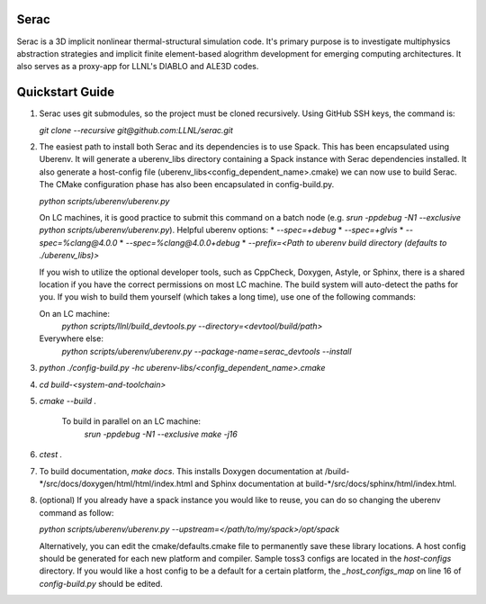 .. ## Copyright (c) 2019-2020, Lawrence Livermore National Security, LLC and
.. ## other Serac Project Developers. See the top-level COPYRIGHT file for details.
.. ##
.. ## SPDX-License-Identifier: (BSD-3-Clause)

======
Serac
======

Serac is a 3D implicit nonlinear thermal-structural simulation code. It's primary purpose is to investigate multiphysics abstraction strategies and implicit finite element-based alogrithm development for emerging computing architectures. It also serves as a proxy-app for LLNL's DIABLO and ALE3D codes.

======
Quickstart Guide
======

1.  Serac uses git submodules, so the project must be cloned recursively. Using GitHub SSH keys, the command is:

    `git clone --recursive git@github.com:LLNL/serac.git`  
  
2.  The easiest path to install both Serac and its dependencies is to use Spack. This has been encapsulated using Uberenv. It will generate a uberenv_libs directory containing a Spack instance with Serac dependencies installed. It also generate a host-config file (uberenv_libs\<config_dependent_name\>.cmake) we can now use to build Serac. The CMake configuration phase has also been encapsulated in config-build.py.
  
    `python scripts/uberenv/uberenv.py`
  
    On LC machines, it is good practice to submit this command on a batch node (e.g. `srun -ppdebug -N1 --exclusive python scripts/uberenv/uberenv.py`). Helpful uberenv options:  
    * `--spec=+debug`
    * `--spec=+glvis`
    * `--spec=%clang@4.0.0`
    * `--spec=%clang@4.0.0+debug`
    * `--prefix=<Path to uberenv build directory (defaults to ./uberenv_libs)>`

    If you wish to utilize the optional developer tools, such as CppCheck, Doxygen, Astyle, or Sphinx, 
    there is a shared location if you have the correct permissions on most LC machine.  The build system
    will auto-detect the paths for you.  If you wish to build them yourself (which takes a long time), 
    use one of the following commands:

    On an LC machine:
      `python scripts/llnl/build_devtools.py --directory=<devtool/build/path>`

    Everywhere else:
      `python scripts/uberenv/uberenv.py --package-name=serac_devtools --install`

3. `python ./config-build.py -hc uberenv-libs/\<config_dependent_name\>.cmake`

4. `cd build-<system-and-toolchain>`

5. `cmake --build .`

    To build in parallel on an LC machine:
      `srun -ppdebug -N1 --exclusive make -j16`

6.  `ctest .`

7.  To build documentation, `make docs`. This installs Doxygen documentation at /build-\*/src/docs/doxygen/html/html/index.html and Sphinx documentation at build-\*/src/docs/sphinx/html/index.html.

8.  (optional) If you already have a spack instance you would like to reuse, you can do so changing the uberenv command as follow:

    `python scripts/uberenv/uberenv.py --upstream=\</path/to/my/spack\>/opt/spack`

    Alternatively, you can edit the cmake/defaults.cmake file to permanently save these library locations. A host config should be generated for each new platform and compiler. Sample toss3 configs are located in the `host-configs` directory. If you would like a host config to be a default for a certain platform, the `_host_configs_map` on line 16 of `config-build.py` should be edited.